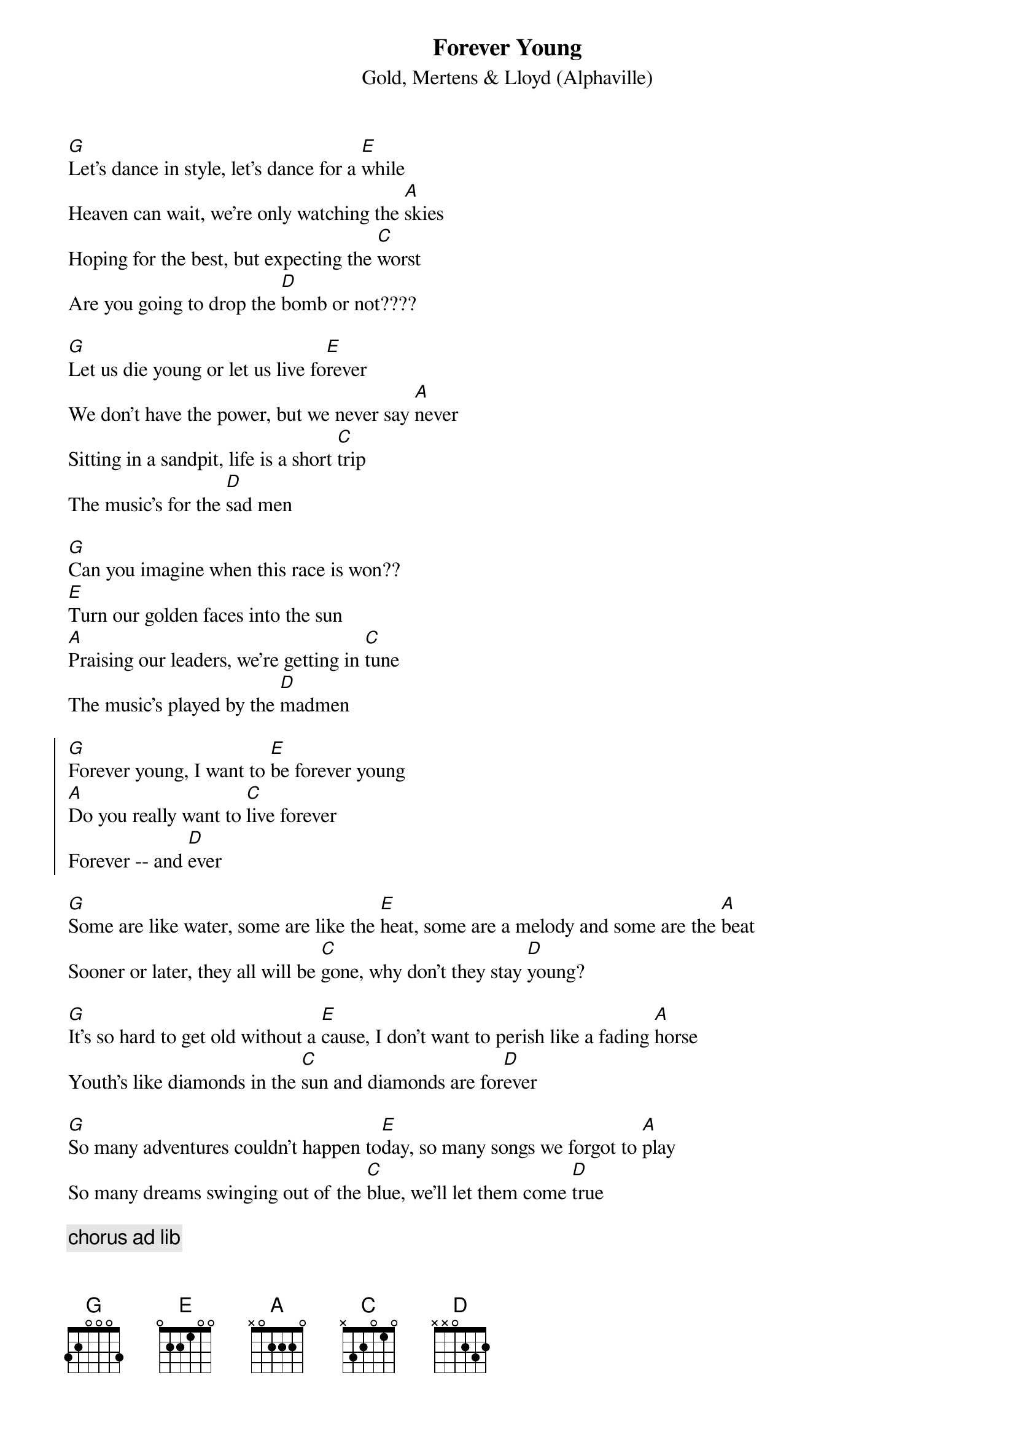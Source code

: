{title:Forever Young}
{subtitle: Gold, Mertens & Lloyd (Alphaville)}
[G]Let's dance in style, let's dance for a [E]while
Heaven can wait, we're only watching the [A]skies
Hoping for the best, but expecting the [C]worst
Are you going to drop the [D]bomb or not????

[G]Let us die young or let us live fo[E]rever
We don't have the power, but we never say [A]never
Sitting in a sandpit, life is a short [C]trip
The music's for the [D]sad men

[G]Can you imagine when this race is won??
[E]Turn our golden faces into the sun
[A]Praising our leaders, we're getting in [C]tune
The music's played by the [D]madmen
 
{start_of_chorus}
[G]Forever young, I want to [E]be forever young
[A]Do you really want to [C]live forever
Forever -- and [D]ever
{end_of_chorus}
 
[G]Some are like water, some are like the [E]heat, some are a melody and some are the [A]beat
Sooner or later, they all will be [C]gone, why don't they stay [D]young?

[G]It's so hard to get old without a [E]cause, I don't want to perish like a fading [A]horse
Youth's like diamonds in the [C]sun and diamonds are for[D]ever

[G]So many adventures couldn't happen to[E]day, so many songs we forgot to [A]play
So many dreams swinging out of the [C]blue, we'll let them come [D]true
 
{comment: chorus ad lib}
# Transcribed by Mario Dorion
# Mario.Dorion@Sun.Com
# 4 aout 1993
